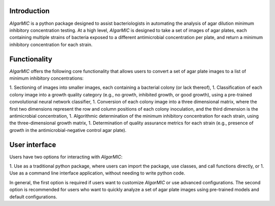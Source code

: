 Introduction
=============

`AIgarMIC` is a python package designed to assist bacteriologists in automating the analysis of agar dilution minimum
inhibitory concentration testing. At a high level, `AIgarMIC` is designed to take a set of images of agar plates, each
containing multiple strains of bacteria exposed to a different antimicrobial concentration per plate, and return a
minimum inhibitory concentration for each strain.

Functionality
=============

`AIgarMIC` offers the following core functionality that allows users to convert a set of agar plate images to a list
of minimum inhibitory concentrations:

1. Sectioning of images into smaller images, each containing a bacterial colony (or lack thereof),
1. Classification of each colony image into a growth quality category (e.g., no growth, inhibited growth, or good
growth), using a pre-trained convolutional neural network classifier,
1. Conversion of each colony image into a three dimensional matrix, where the first two dimensions represent the
row and column positions of each colony inoculation, and the third dimension is the antimicrobial concentration,
1. Algorithmic determination of the minimum inhibitory concentration for each strain, using the three-dimensional
growth matrix,
1. Determination of quality assurance metrics for each strain (e.g., presence of growth in the antimicrobial-negative
control agar plate).

User interface
==============

Users have two options for interacting with `AIgarMIC`:

1. Use as a traditional python package, where users can import the package, use classes, and call functions directly, or
1. Use as a command line interface application, without needing to write python code.

In general, the first option is required if users want to customize `AIgarMIC` or use advanced configurations. The
second option is recommended for users who want to quickly analyze a set of agar plate images using pre-trained models
and default configurations.

